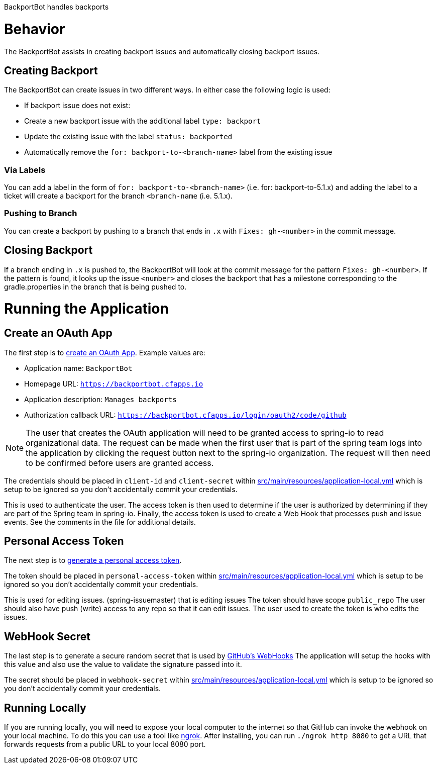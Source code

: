 BackportBot handles backports

= Behavior

The BackportBot assists in creating backport issues and automatically closing backport issues.

== Creating Backport

The BackportBot can create issues in two different ways.
In either case the following logic is used:

* If backport issue does not exist:
  * Create a new backport issue with the additional label `type: backport`
  * Update the existing issue with the label `status: backported`
* Automatically remove the `for: backport-to-<branch-name>` label from the existing issue

=== Via Labels

You can add a label in the form of `for: backport-to-<branch-name>` (i.e. for: backport-to-5.1.x) and
adding the label to a ticket will create a backport for the branch `<branch-name` (i.e. 5.1.x).

=== Pushing to Branch

You can create a backport by pushing to a branch that ends in `.x` with `Fixes: gh-<number>` in the commit message.

== Closing Backport

If a branch ending in `.x` is pushed to, the BackportBot will look at the commit message for the pattern `Fixes: gh-<number>`.
If the pattern is found, it looks up the issue `<number>` and closes the backport that has a milestone corresponding to the gradle.properties in the branch that is being pushed to.

= Running the Application

== Create an OAuth App

The first step is to https://github.com/settings/developers[create an OAuth App].
Example values are:

* Application name: `BackportBot`
* Homepage URL: `https://backportbot.cfapps.io`
* Application description: `Manages backports`
* Authorization callback URL: `https://backportbot.cfapps.io/login/oauth2/code/github`

NOTE: The user that creates the OAuth application will need to be granted access to spring-io to read organizational data.
The request can be made when the first user that is part of the spring team logs into the application by clicking the request button next to the spring-io organization.
The request will then need to be confirmed before users are granted access.

The credentials should be placed in `client-id` and `client-secret` within link:src/main/resources/application-local.yml[src/main/resources/application-local.yml] which is setup to be ignored so you don't accidentally commit your credentials.

This is used to authenticate the user.
The access token is then used to determine if the user is authorized by determining if they are part of the Spring team in spring-io.
Finally, the access token is used to create a Web Hook that processes push and issue events.
See the comments in the file for additional details.

== Personal Access Token

The next step is to https://github.com/settings/tokens[generate a personal access token].

The token should be placed in `personal-access-token` within link:src/main/resources/application-local.yml[src/main/resources/application-local.yml] which is setup to be ignored so you don't accidentally commit your credentials.

This is used for editing issues. (spring-issuemaster) that is editing issues
The token should have scope `public_repo`
The user should also have push (write) access to any repo so that it can edit issues.
The user used to create the token is who edits the issues.

== WebHook Secret

The last step is to generate a secure random secret that is used by https://developer.github.com/webhooks/securing/#setting-your-secret-token[GitHub's WebHooks]
The application will setup the hooks with this value and also use the value to validate the signature passed into it.

The secret should be placed in `webhook-secret` within link:src/main/resources/application-local.yml[src/main/resources/application-local.yml] which is setup to be ignored so you don't accidentally commit your credentials.


== Running Locally

If you are running locally, you will need to expose your local computer to the internet so that GitHub can invoke the webhook on your local machine.
To do this you can use a tool like https://ngrok.com/download[ngrok].
After installing, you can run `./ngrok http 8080` to get a URL that forwards requests from a public URL to your local 8080 port.